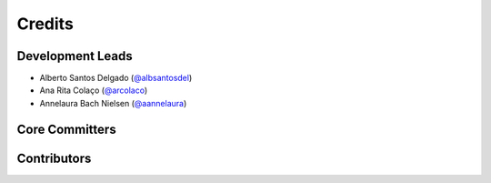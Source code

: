 Credits
=========

Development Leads
--------------------
* Alberto Santos Delgado (`@albsantosdel <https://github.com/albsantosdel>`_)
* Ana Rita Colaço (`@arcolaco <https://github.com/arcolaco>`_)
* Annelaura Bach Nielsen (`@aannelaura <https://github.com/annelaura>`_)


Core Committers
------------------


Contributors
-----------------

